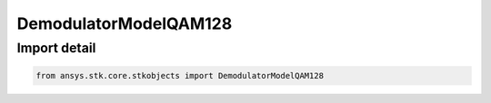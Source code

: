 DemodulatorModelQAM128
======================

.. py:class:: ansys.stk.core.stkobjects.DemodulatorModelQAM128

   Bases: :py:class:`~ansys.stk.core.stkobjects.IDemodulatorModel`

   Class defining a QAM 128 modulator model.

.. py:currentmodule:: DemodulatorModelQAM128


Import detail
-------------

.. code-block:: python

    from ansys.stk.core.stkobjects import DemodulatorModelQAM128



